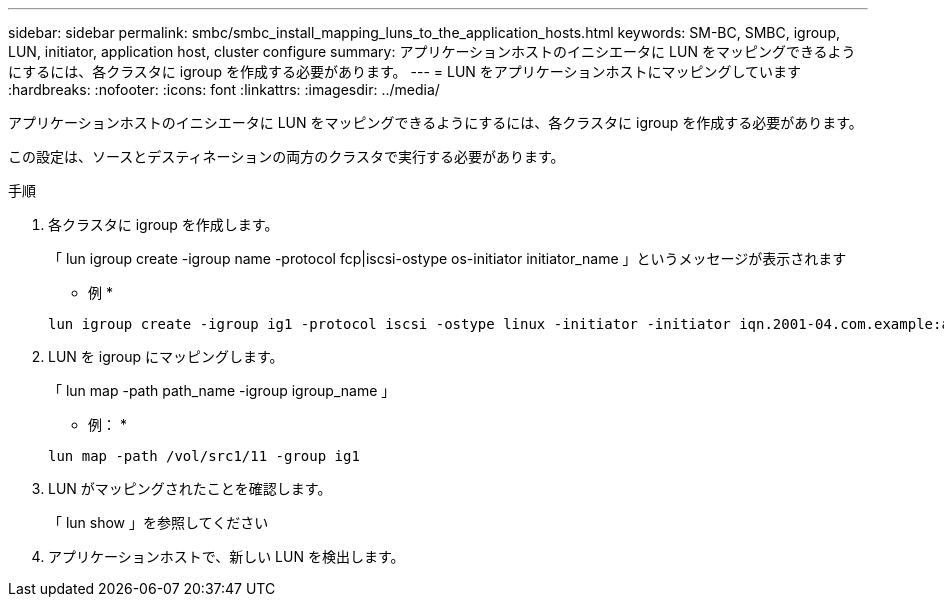 ---
sidebar: sidebar 
permalink: smbc/smbc_install_mapping_luns_to_the_application_hosts.html 
keywords: SM-BC, SMBC, igroup, LUN, initiator, application host, cluster configure 
summary: アプリケーションホストのイニシエータに LUN をマッピングできるようにするには、各クラスタに igroup を作成する必要があります。 
---
= LUN をアプリケーションホストにマッピングしています
:hardbreaks:
:nofooter: 
:icons: font
:linkattrs: 
:imagesdir: ../media/


[role="lead"]
アプリケーションホストのイニシエータに LUN をマッピングできるようにするには、各クラスタに igroup を作成する必要があります。

この設定は、ソースとデスティネーションの両方のクラスタで実行する必要があります。

.手順
. 各クラスタに igroup を作成します。
+
「 lun igroup create -igroup name -protocol fcp|iscsi-ostype os-initiator initiator_name 」というメッセージが表示されます

+
* 例 *

+
....
lun igroup create -igroup ig1 -protocol iscsi -ostype linux -initiator -initiator iqn.2001-04.com.example:abc123
....
. LUN を igroup にマッピングします。
+
「 lun map -path path_name -igroup igroup_name 」

+
* 例： *

+
....
lun map -path /vol/src1/11 -group ig1
....
. LUN がマッピングされたことを確認します。
+
「 lun show 」を参照してください

. アプリケーションホストで、新しい LUN を検出します。

